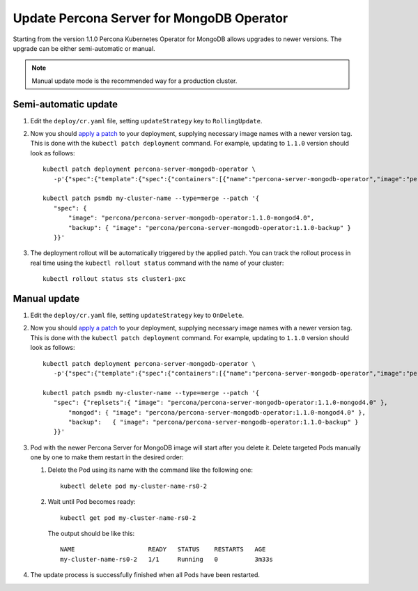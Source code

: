Update Percona Server for MongoDB Operator
===========================================

Starting from the version 1.1.0 Percona Kubernetes Operator for MongoDB allows
upgrades to newer versions. The upgrade can be either semi-automatic or manual.

.. note:: Manual update mode is the recommended way for a production cluster.

Semi-automatic update
---------------------

#. Edit the ``deploy/cr.yaml`` file, setting ``updateStrategy`` key to
   ``RollingUpdate``.

#. Now you should `apply a patch <https://kubernetes.io/docs/tasks/run-application/update-api-object-kubectl-patch/>`_ to your
   deployment, supplying necessary image names with a newer version tag. This
   is done with the ``kubectl patch deployment`` command. For example, updating
   to ``1.1.0`` version should look as follows::

     kubectl patch deployment percona-server-mongodb-operator \
        -p'{"spec":{"template":{"spec":{"containers":[{"name":"percona-server-mongodb-operator","image":"percona/percona-server-mongodb-operator:1.1.0"}]}}}}'

     kubectl patch psmdb my-cluster-name --type=merge --patch '{
        "spec": {
            "image": "percona/percona-server-mongodb-operator:1.1.0-mongod4.0",
            "backup": { "image": "percona/percona-server-mongodb-operator:1.1.0-backup" }
        }}'

#. The deployment rollout will be automatically triggered by the applied patch.
   You can track the rollout process in real time using the
   ``kubectl rollout status`` command with the name of your cluster::

     kubectl rollout status sts cluster1-pxc

Manual update
-------------

#. Edit the ``deploy/cr.yaml`` file, setting ``updateStrategy`` key to
   ``OnDelete``.

#. Now you should `apply a patch <https://kubernetes.io/docs/tasks/run-application/update-api-object-kubectl-patch/>`_ to your
   deployment, supplying necessary image names with a newer version tag. This
   is done with the ``kubectl patch deployment`` command. For example, updating
   to ``1.1.0`` version should look as follows::

     kubectl patch deployment percona-server-mongodb-operator \
        -p'{"spec":{"template":{"spec":{"containers":[{"name":"percona-server-mongodb-operator","image":"percona/percona-server-mongodb-operator:1.1.0"}]}}}}'

     kubectl patch psmdb my-cluster-name --type=merge --patch '{
        "spec": {"replsets":{ "image": "percona/percona-server-mongodb-operator:1.1.0-mongod4.0" },
            "mongod": { "image": "percona/percona-server-mongodb-operator:1.1.0-mongod4.0" },
            "backup":   { "image": "percona/percona-server-mongodb-operator:1.1.0-backup" }
        }}'

#. Pod with the newer Percona Server for MongoDB image will start after you
   delete it. Delete targeted Pods manually one by one to make them restart in
   the desired order:

   #. Delete the Pod using its name with the command like the following one::

         kubectl delete pod my-cluster-name-rs0-2


   #. Wait until Pod becomes ready::

         kubectl get pod my-cluster-name-rs0-2


      The output should be like this::

         NAME                    READY   STATUS    RESTARTS   AGE
         my-cluster-name-rs0-2   1/1     Running   0          3m33s

#. The update process is successfully finished when all Pods have been
   restarted.
